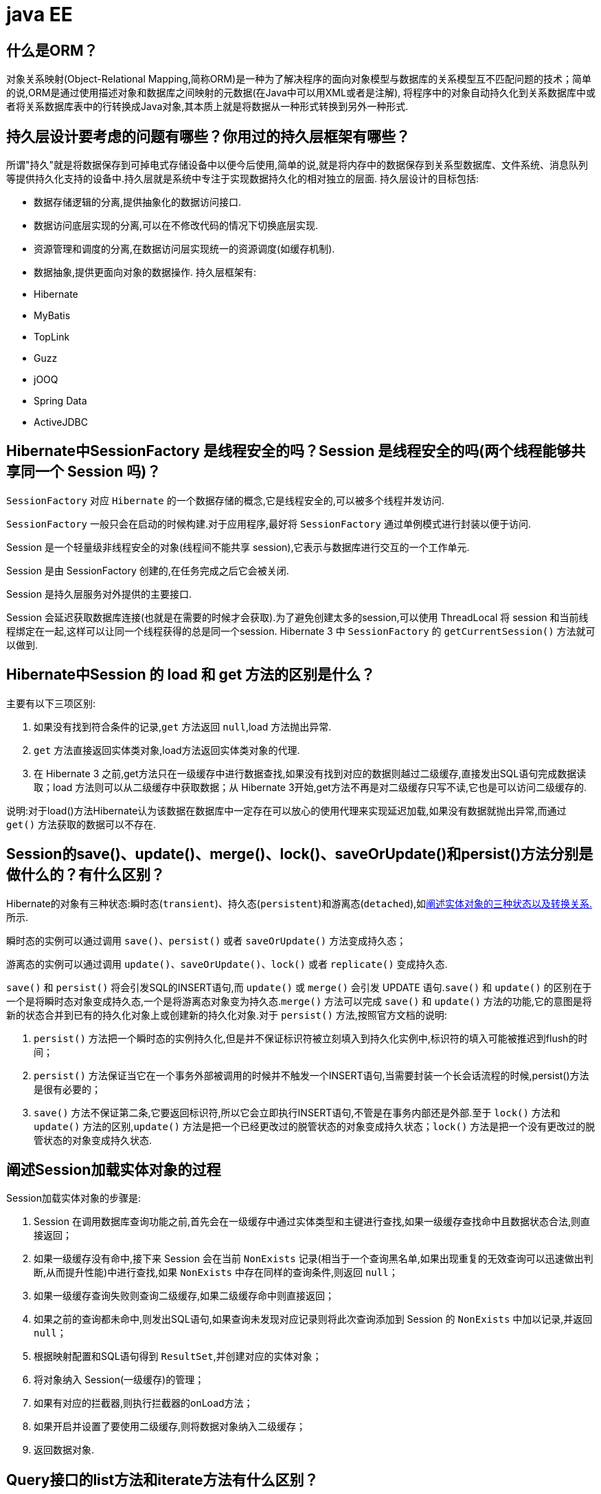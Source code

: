 [[guide-ee]]
= java EE

[[guide-ee-1]]
== 什么是ORM？

对象关系映射(Object-Relational Mapping,简称ORM)是一种为了解决程序的面向对象模型与数据库的关系模型互不匹配问题的技术；简单的说,ORM是通过使用描述对象和数据库之间映射的元数据(在Java中可以用XML或者是注解),
将程序中的对象自动持久化到关系数据库中或者将关系数据库表中的行转换成Java对象,其本质上就是将数据从一种形式转换到另外一种形式.

[[guide-ee-2]]
== 持久层设计要考虑的问题有哪些？你用过的持久层框架有哪些？

所谓"持久"就是将数据保存到可掉电式存储设备中以便今后使用,简单的说,就是将内存中的数据保存到关系型数据库、文件系统、消息队列等提供持久化支持的设备中.持久层就是系统中专注于实现数据持久化的相对独立的层面.
持久层设计的目标包括:

* 数据存储逻辑的分离,提供抽象化的数据访问接口.
* 数据访问底层实现的分离,可以在不修改代码的情况下切换底层实现.
* 资源管理和调度的分离,在数据访问层实现统一的资源调度(如缓存机制).
* 数据抽象,提供更面向对象的数据操作.
持久层框架有:
* Hibernate
* MyBatis
* TopLink
* Guzz
* jOOQ
* Spring Data
* ActiveJDBC

[[guide-ee-3]]
== Hibernate中SessionFactory 是线程安全的吗？Session 是线程安全的吗(两个线程能够共享同一个 Session 吗)？

`SessionFactory` 对应 `Hibernate` 的一个数据存储的概念,它是线程安全的,可以被多个线程并发访问.

`SessionFactory` 一般只会在启动的时候构建.对于应用程序,最好将 `SessionFactory` 通过单例模式进行封装以便于访问.

Session 是一个轻量级非线程安全的对象(线程间不能共享 session),它表示与数据库进行交互的一个工作单元.

Session 是由 SessionFactory 创建的,在任务完成之后它会被关闭.

Session 是持久层服务对外提供的主要接口.

Session 会延迟获取数据库连接(也就是在需要的时候才会获取).为了避免创建太多的session,可以使用 ThreadLocal 将 session 和当前线程绑定在一起,这样可以让同一个线程获得的总是同一个session.
Hibernate 3 中 `SessionFactory` 的 `getCurrentSession()` 方法就可以做到.

[[guide-ee-4]]
== Hibernate中Session 的 load 和 get 方法的区别是什么？

主要有以下三项区别:

. 如果没有找到符合条件的记录,`get` 方法返回 `null`,load 方法抛出异常.
. `get` 方法直接返回实体类对象,load方法返回实体类对象的代理.
. 在 Hibernate 3 之前,get方法只在一级缓存中进行数据查找,如果没有找到对应的数据则越过二级缓存,直接发出SQL语句完成数据读取；load 方法则可以从二级缓存中获取数据；从 Hibernate 3开始,get方法不再是对二级缓存只写不读,它也是可以访问二级缓存的.

说明:对于load()方法Hibernate认为该数据在数据库中一定存在可以放心的使用代理来实现延迟加载,如果没有数据就抛出异常,而通过 `get()` 方法获取的数据可以不存在.


[[guide-ee-5]]
== Session的save()、update()、merge()、lock()、saveOrUpdate()和persist()方法分别是做什么的？有什么区别？

Hibernate的对象有三种状态:瞬时态(`transient`)、持久态(`persistent`)和游离态(`detached`),如<<guide-ee-10>>所示.

瞬时态的实例可以通过调用 `save()`、`persist()` 或者 `saveOrUpdate()` 方法变成持久态；

游离态的实例可以通过调用 `update()`、`saveOrUpdate()`、`lock()` 或者 `replicate()` 变成持久态.

`save()` 和 `persist()` 将会引发SQL的INSERT语句,而 `update()` 或 `merge()` 会引发 UPDATE 语句.`save()` 和 `update()` 的区别在于一个是将瞬时态对象变成持久态,一个是将游离态对象变为持久态.`merge()` 方法可以完成 `save()` 和 `update()` 方法的功能,它的意图是将新的状态合并到已有的持久化对象上或创建新的持久化对象.对于 `persist()` 方法,按照官方文档的说明:

. `persist()` 方法把一个瞬时态的实例持久化,但是并不保证标识符被立刻填入到持久化实例中,标识符的填入可能被推迟到flush的时间；
. `persist()` 方法保证当它在一个事务外部被调用的时候并不触发一个INSERT语句,当需要封装一个长会话流程的时候,persist()方法是很有必要的；
. `save()` 方法不保证第二条,它要返回标识符,所以它会立即执行INSERT语句,不管是在事务内部还是外部.至于 `lock()` 方法和 `update()` 方法的区别,`update()` 方法是把一个已经更改过的脱管状态的对象变成持久状态；`lock()` 方法是把一个没有更改过的脱管状态的对象变成持久状态.


[[guide-ee-6]]
== 阐述Session加载实体对象的过程

Session加载实体对象的步骤是:

. Session 在调用数据库查询功能之前,首先会在一级缓存中通过实体类型和主键进行查找,如果一级缓存查找命中且数据状态合法,则直接返回；
. 如果一级缓存没有命中,接下来 Session 会在当前 `NonExists` 记录(相当于一个查询黑名单,如果出现重复的无效查询可以迅速做出判断,从而提升性能)中进行查找,如果 `NonExists` 中存在同样的查询条件,则返回 `null`；
. 如果一级缓存查询失败则查询二级缓存,如果二级缓存命中则直接返回；
. 如果之前的查询都未命中,则发出SQL语句,如果查询未发现对应记录则将此次查询添加到 Session 的 `NonExists` 中加以记录,并返回 `null`；
. 根据映射配置和SQL语句得到 `ResultSet`,并创建对应的实体对象；
. 将对象纳入 Session(一级缓存)的管理；
. 如果有对应的拦截器,则执行拦截器的onLoad方法；
. 如果开启并设置了要使用二级缓存,则将数据对象纳入二级缓存；
. 返回数据对象.

[[guide-ee-7]]
== Query接口的list方法和iterate方法有什么区别？

. `list()` 方法无法利用一级缓存和二级缓存(对缓存只写不读),它只能在开启查询缓存的前提下使用查询缓存；`iterate()` 方法可以充分利用缓存,如果目标数据只读或者读取频繁,使用 `iterate()` 方法可以减少性能开销.

. `list()` 方法不会引起 `N+1` 查询问题,而 `iterate()` 方法可能引起N+1查询问题

[[guide-ee-8]]
== Hibernate如何实现分页查询

通过Hibernate实现分页查询,开发人员只需要提供HQL语句(调用 Session 的 `createQuery()` 方法)或查询条件(调用 Session 的 `createCriteria()` 方法)、设置查询起始行数(调用 Query 或 Criteria 接口的 `setFirstResult()` 方法)和最大查询行数(调用Query或Criteria接口的 `setMaxResults()` 方法),并调用Query或 `Criteria` 接口的 `list()` 方法,Hibernate会自动生成分页查询的SQL语句.


[[guide-ee-9]]
== 锁机制有什么用？简述Hibernate的悲观锁和乐观锁机制.

有些业务逻辑在执行过程中要求对数据进行排他性的访问,于是需要通过一些机制保证在此过程中数据被锁住不会被外界修改,这就是所谓的锁机制.

Hibernate支持悲观锁和乐观锁两种锁机制.

* 悲观锁,顾名思义悲观的认为在数据处理过程中极有可能存在修改数据的并发事务(包括本系统的其他事务或来自外部系统的事务),于是将处理的数据设置为锁定状态.悲观锁必须依赖数据库本身的锁机制才能真正保证数据访问的排他性,关于数据库的锁机制和事务隔离级别在《Java面试题大全(上)》中已经讨论过了.
* 乐观锁,顾名思义,对并发事务持乐观态度(认为对数据的并发操作不会经常性的发生),通过更加宽松的锁机制来解决由于悲观锁排他性的数据访问对系统性能造成的严重影响.最常见的乐观锁是通过数据版本标识来实现的,读取数据时获得数据的版本号,更新数据时将此版本号加1,然后和数据库表对应记录的当前版本号进行比较,如果提交的数据版本号大于数据库中此记录的当前版本号则更新数据,否则认为是过期数据无法更新.

Hibernate 中通过 Session 的 `get()` 和 `load()` 方法从数据库中加载对象时可以通过参数指定使用悲观锁；而乐观锁可以通过给实体类加整型的版本字段再通过 XML 或 `@Version` 注解进行配置.

提示:使用乐观锁会增加了一个版本字段,很明显这需要额外的空间来存储这个版本字段,浪费了空间,但是乐观锁会让系统具有更好的并发性,这是对时间的节省.因此乐观锁也是典型的空间换时间的策略.

[[guide-ee-10]]
== 阐述实体对象的三种状态以及转换关系.

最新的Hibernate文档中为Hibernate对象定义了四种状态(原来是三种状态,面试的时候基本上问的也是三种状态),分别是:瞬时态(new, or transient)、持久态(managed, or persistent)、游状态(detached)和移除态(removed,以前Hibernate文档中定义的三种状态中没有移除态),如下图所示,就以前的Hibernate文档中移除态被视为是瞬时态.

image::{oss-images}/guide-4.jpg[]

* 瞬时态:当new一个实体对象后,这个对象处于瞬时态,即这个对象只是一个保存临时数据的内存区域,如果没有变量引用这个对象,则会被JVM的垃圾回收机制回收.这个对象所保存的数据与数据库没有任何关系,除非通过Session的save()、saveOrUpdate()、persist()、merge()方法把瞬时态对象与数据库关联,并把数据插入或者更新到数据库,这个对象才转换为持久态对象.
* 持久态:持久态对象的实例在数据库中有对应的记录,并拥有一个持久化标识(ID).对持久态对象进行delete操作后,数据库中对应的记录将被删除,那么持久态对象与数据库记录不再存在对应关系,持久态对象变成移除态(可以视为瞬时态).持久态对象被修改变更后,不会马上同步到数据库,直到数据库事务提交.
* 游离态:当Session进行了 `close()`、`clear()`、`evict()` 或 `flush()` 后,实体对象从持久态变成游离态,对象虽然拥有持久和与数据库对应记录一致的标识值,但是因为对象已经从会话中清除掉,对象不在持久化管理之内,所以处于游离态(也叫脱管态).游离态的对象与临时状态对象是十分相似的,只是它还含有持久化标识.

提示:关于这个问题,在Hibernate的官方文档中有更为详细的解读

[[guide-ee-11]]
== 如何理解Hibernate的延迟加载机制？在实际应用中,延迟加载与Session关闭的矛盾是如何处理的？

延迟加载就是并不是在读取的时候就把数据加载进来,而是等到使用时再加载.Hibernate 使用了虚拟代理机制实现延迟加载,我们使用 Session 的 `load()` 方法加载数据或者一对多关联映射在使用延迟加载的情况下从一的一方加载多的一方,得到的都是虚拟代理,简单的说返回给用户的并不是实体本身,而是实体对象的代理.代理对象在用户调用getter方法时才会去数据库加载数据.但加载数据就需要数据库连接.而当我们把会话关闭时,数据库连接就同时关闭了.
延迟加载与session关闭的矛盾一般可以这样处理:

. 关闭延迟加载特性.这种方式操作起来比较简单,因为Hibernate的延迟加载特性是可以通过映射文件或者注解进行配置的,但这种解决方案存在明显的缺陷.首先,出现"no session or session was closed"通常说明系统中已经存在主外键关联,如果去掉延迟加载的话,每次查询的开销都会变得很大.
. 在session关闭之前先获取需要查询的数据,可以使用工具方法 `Hibernate.isInitialized()` 判断对象是否被加载,如果没有被加载则可以使用 `Hibernate.initialize()` 方法加载对象.
. 使用拦截器或过滤器延长Session的生命周期直到视图获得数据.Spring整合Hibernate提供的 `OpenSessionInViewFilter` 和 `OpenSessionInViewInterceptor` 就是这种做法.

[[guide-ee-12]]
== 举一个多对多关联的例子,并说明如何实现多对多关联映射.

例如:商品和订单、学生和课程都是典型的多对多关系.可以在实体类上通过@ManyToMany注解配置多对多关联或者通过映射文件中的和标签配置多对多关联,但是实际项目开发中, 很多时候都是将多对多关联映射转换成两个多对一关联映射来实现的.

[[guide-ee-13]]
== 谈一下你对继承映射的理解

继承关系的映射策略有三种:

. 每个继承结构一张表(table per class hierarchy),不管多少个子类都用一张表.
. 每个子类一张表(table per subclass),公共信息放一张表,特有信息放单独的表.
. 每个具体类一张表(table per concrete class),有多少个子类就有多少张表.

第一种方式属于单表策略,其优点在于查询子类对象的时候无需表连接,查询速度快,适合多态查询；缺点是可能导致表很大.后两种方式属于多表策略,其优点在于数据存储紧凑,其缺点是需要进行连接查询,不适合多态查询.

[[guide-ee-14]]
== 简述Hibernate常见优化策略

这个问题应当挑自己使用过的优化策略回答,常用的有:

. 制定合理的缓存策略(二级缓存、查询缓存).
. 采用合理的Session管理机制.
. 尽量使用延迟加载特性.
. 设定合理的批处理参数.
.  如果可以,选用UUID作为主键生成器.
. 如果可以,选用基于版本号的乐观锁替代悲观锁.
. 在开发过程中, 开启hibernate.show_sql选项查看生成的SQL,从而了解底层的状况；开发完成后关闭此选项.
.  考虑数据库本身的优化,合理的索引、恰当的数据分区策略等都会对持久层的性能带来可观的提升,但这些需要专业的DBA(数据库管理员)提供支持.

[[guide-ee-15]]
== 谈一谈Hibernate的一级缓存、二级缓存和查询缓存.

Hibernate的Session提供了一级缓存的功能,默认总是有效的,当应用程序保存持久化实体、修改持久化实体时,Session 并不会立即把这种改变提交到数据库,而是缓存在当前的 Session 中,除非显示调用了Session的 `flush()` 方法或通过 `close()` 方法关闭Session.通过一级缓存,可以减少程序与数据库的交互,从而提高数据库访问性能.`SessionFactory` 级别的二级缓存是全局性的,所有的Session可以共享这个二级缓存.不过二级缓存默认是关闭的,需要显示开启并指定需要使用哪种二级缓存实现类(可以使用第三方提供的实现).
一旦开启了二级缓存并设置了需要使用二级缓存的实体类,`SessionFactory` 就会缓存访问过的该实体类的每个对象,除非缓存的数据超出了指定的缓存空间.一级缓存和二级缓存都是对整个实体进行缓存,不会缓存普通属性,如果希望对普通属性进行缓存,可以使用查询缓存.查询缓存是将HQL或SQL语句以及它们的查询结果作为键值对进行缓存,对于同样的查询可以直接从缓存中获取数据.查询缓存默认也是关闭的,需要显示开启.

[[guide-ee-16]]
== Hibernate中DetachedCriteria类是做什么的？

`DetachedCriteria` 和 `Criteria` 的用法基本上是一致的,但 `Criteria` 是由Session的 `createCriteria()` 方法创建的,也就意味着离开创建它的 Session,`Criteria` 就无法使用了.
`DetachedCriteria` 不需要Session就可以创建(使用 `DetachedCriteria.forClass()` 方法创建),所以通常也称其为离线的 `Criteria`,在需要进行查询操作的时候再和Session绑定(调用其 `getExecutableCriteria(Session)` 方法),这也就意味着一个 `DetachedCriteria` 可以在需要的时候和不同的Session进行绑定.

[[guide-ee-17]]
== @OneToMany注解的mappedBy属性有什么作用？

`@OneToMany` 用来配置一对多关联映射,但通常情况下,一对多关联映射都由多的一方来维护关联关系,例如学生和班级,应该在学生类中添加班级属性来维持学生和班级的关联关系(在数据库中是由学生表中的外键班级编号来维护学生表和班级表的多对一关系),如果要使用双向关联,在班级类中添加一个容器属性来存放学生,并使用@OneToMany注解进行映射,此时mappedBy属性就非常重要.如果使用XML进行配置,可以用 `<set>` 标签的 `inverse="true"` 设置来达到同样的效果.

[[guide-ee-18]]
== MyBatis中使用#和$书写占位符有什么区别？

`\#` 将传入的数据都当成一个字符串,会对传入的数据自动加上引号；`\$` 将传入的数据直接显示生成在SQL中.注意:使用 `\$` 占位符可能会导致SQL注射攻击,能用 `#` 的地方就不要使用 `\$`,写order by子句的时候应该用 `\$` 而不是 `#`

[[guide-ee-19]]
== 解释一下MyBatis中命名空间(namespace)的作用.

在大型项目中,可能存在大量的SQL语句,这时候为每个SQL语句起一个唯一的标识(ID)就变得并不容易了.为了解决这个问题,在MyBatis中,可以为每个映射文件起一个唯一的命名空间 这样定义在这个映射文件中的每个SQL语句就成了定义在这个命名空间中的一个ID.

只要我们能够保证每个命名空间中这个 ID是唯一的,即使在不同映射文件中的语句ID相同,也不会再产生冲突了.

[[guide-ee-20]]
== MyBatis中的动态SQL是什么意思？

对于一些复杂的查询,我们可能会指定多个查询条件,但是这些条件可能存在也可能不存在,例如在58同城上面找房子,我们可能会指定面积、楼层和所在位置来查找房源,也可能会指定面积、价格、户型和所在位置来查找房源,此时就需要根据用户指定的条件动态生成SQL语句.如果不使用持久层框架我们可能需要自己拼装SQL语句,还好MyBatis提供了动态SQL的功能来解决这个问题.MyBatis中用于实现动态SQL的元素主要有:

* if
* choose / when / otherwise
* trim
* where
* set
*  foreach
下面是映射文件的片段.

[source,html]
----
<select id="foo" parameterType="Blog" resultType="Blog">
    select * from t_blog where 1 = 1
    <if test="title != null">
        and title = #{title}
    </if>
    <if test="content != null">
        and content = #{content}
    </if>
    <if test="owner != null">
        and owner = #{owner}
    </if>
</select>
----

当然也可以像下面这些书写.

[source,html]
----
<select id="foo" parameterType="Blog" resultType="Blog">
    select * from t_blog where 1 = 1
    <choose>
        <when test="title != null">
            and title = #{title}
        </when>
        <when test="content != null">
            and content = #{content}
        </when>
        <otherwise>
            and owner = "owner1"
        </otherwise>
    </choose>
</select>
----

再看看下面这个例子.

[source,html]
----
<select id="bar" resultType="Blog">
    select * from t_blog where id in
    <foreach collection="array" index="index"
             item="item" open="(" separator="," close=")">
        #{item}
    </foreach>
</select>
<p id="javaee-21">
----

[[guide-ee-21]]
== 什么是IoC和DI？DI是如何实现的？

IoC叫控制反转,是Inversion of Control的缩写,DI(Dependency Injection)叫依赖注入,是对IoC更简单的诠释.控制反转是把传统上由程序代码直接操控的对象的调用权交给容器,通过容器来实现对象组件的装配和管理.所谓的"控制反转"就是对组件对象控制权的转移,从程序代码本身转移到了外部容器,由容器来创建对象并管理对象之间的依赖关系.IoC体现了好莱坞原则- "Don’t call me, we will call you".依赖注入的基本原则是应用组件不应该负责查找资源或者其他依赖的协作对象.配置对象的工作应该由容器负责,查找资源的逻辑应该从应用组件的代码中抽取出来,交给容器来完成.DI是对IoC更准确的描述,即组件之间的依赖关系由容器在运行期决定,形象的来说,即由容器动态的将某种依赖关系注入到组件之中.

举个例子:一个类A需要用到接口B中的方法,那么就需要为类A和接口B建立关联或依赖关系,最原始的方法是在类A中创建一个接口B的实现类C的实例,但这种方法需要开发人员自行维护二者的依赖关系,也就是说当依赖关系发生变动的时候需要修改代码并重新构建整个系统.如果通过一个容器来管理这些对象以及对象的依赖关系,则只需要在类A中定义好用于关联接口B的方法(构造器或setter方法),将类A和接口B的实现类C放入容器中,通过对容器的配置来实现二者的关联.

依赖注入可以通过setter方法注入(设值注入)、构造器注入和接口注入三种方式来实现,Spring支持setter注入和构造器注入,通常使用构造器注入来注入必须的依赖关系,对于可选的依赖关系,则setter注入是更好的选择,setter注入需要类提供无参构造器或者无参的静态工厂方法来创建对象.


[[guide-ee-22]]
== Spring中Bean的作用域有哪些？

在Spring的早期版本中,仅有两个作用域:singleton和prototype,前者表示Bean以单例的方式存在；后者表示每次从容器中调用Bean时,都会返回一个新的实例,prototype通常翻译为原型.
补充:设计模式中的创建型模式中也有一个原型模式,原型模式也是一个常用的模式,例如做一个室内设计软件,所有的素材都在工具箱中,而每次从工具箱中取出的都是素材对象的一个原型,可以通过对象克隆来实现原型模式.

Spring 2.x中针对 `WebApplicationContext` 新增了3个作用域,分别是:request(每次HTTP请求都会创建一个新的Bean)、session(同一个 HttpSession 共享同一个Bean,不同的 HttpSession 使用不同的 Bean)和 globalSession(同一个全局 Session 共享一个 Bean).

说明:单例模式和原型模式都是重要的设计模式.一般情况下,无状态或状态不可变的类适合使用单例模式.在传统开发中,由于 DAO 持有 `Connection` 这个非线程安全对象因而没有使用单例模式；但在 Spring 环境下,所有 DAO 类对可以采用单例模式,因为 Spring 利用 AOP 和 Java API 中的 ThreadLocal 对非线程安全的对象进行了特殊处理.
ThreadLocal 为解决多线程程序的并发问题提供了一种新的思路.`ThreadLocal`,顾名思义是线程的一个本地化对象,当工作于多线程中的对象使用 `ThreadLocal` 维护变量时,`ThreadLocal` 为每个使用该变量的线程分配一个独立的变量副本,所以每一个线程都可以独立的改变自己的副本,而不影响其他线程所对应的副本.从线程的角度看,这个变量就像是线程的本地变量.

ThreadLocal类非常简单好用,只有四个方法,能用上的也就是下面三个方法:

* void set(T value):设置当前线程的线程局部变量的值.
* T get():获得当前线程所对应的线程局部变量的值.
* void remove():删除当前线程中线程局部变量的值.

`ThreadLocal` 是如何做到为每一个线程维护一份独立的变量副本的呢？在 `ThreadLocal` 类中有一个Map,键为线程对象,值是其线程对应的变量的副本,自己要模拟实现一个 `ThreadLocal` 类其实并不困难,代码如下所示:

[source,java]
----
import java.util.Collections;
import java.util.HashMap;
import java.util.Map;
public class MyThreadLocal<T> {
    private Map<Thread, T> map = Collections.synchronizedMap(new HashMap<Thread, T>());
    public void set(T newValue) {
        map.put(Thread.currentThread(), newValue);
    }
    public T get() {
        return map.get(Thread.currentThread());
    }
    public void remove() {
        map.remove(Thread.currentThread());
    }
}
----

[[guide-ee-23]]
== 解释一下什么叫AOP(面向切面编程)？

AOP(Aspect-Oriented Programming)指一种程序设计范型,该范型以一种称为切面(aspect)的语言构造为基础,切面是一种新的模块化机制,用来描述分散在对象、类或方法中的横切关注点(crosscutting concern).


[[guide-ee-24]]
== 你是如何理解"横切关注"这个概念的？

"横切关注"是会影响到整个应用程序的关注功能,它跟正常的业务逻辑是正交的,没有必然的联系,但是几乎所有的业务逻辑都会涉及到这些关注功能.通常,事务、日志、安全性等关注就是应用中的横切关注功能.


[[guide-ee-25]]
== 你如何理解AOP中的连接点(Joinpoint)、切点(Pointcut)、增强(Advice)、引介(Introduction)、织入(Weaving)、切面(Aspect)这些概念？

. 连接点(Joinpoint):程序执行的某个特定位置(如:某个方法调用前、调用后,方法抛出异常后).一个类或一段程序代码拥有一些具有边界性质的特定点,这些代码中的特定点就是连接点.Spring仅支持方法的连接点.
. 切点(Pointcut):如果连接点相当于数据中的记录,那么切点相当于查询条件,一个切点可以匹配多个连接点.Spring AOP的规则解析引擎负责解析切点所设定的查询条件,找到对应的连接点.
. 增强(Advice):增强是织入到目标类连接点上的一段程序代码.Spring提供的增强接口都是带方位名的,如:BeforeAdvice、AfterReturningAdvice、ThrowsAdvice等.很多资料上将增强译为“通知”,这明显是个词不达意的翻译,让很多程序员困惑了许久.
+
说明: Advice在国内的很多书面资料中都被翻译成"通知",但是很显然这个翻译无法表达其本质,有少量的读物上将这个词翻译为"增强",这个翻译是对Advice较为准确的诠释,我们通过AOP将横切关注功能加到原有的业务逻辑上,这就是对原有业务逻辑的一种增强,这种增强可以是前置增强、后置增强、返回后增强、抛异常时增强和包围型增强.
. 引介(Introduction):引介是一种特殊的增强,它为类添加一些属性和方法.这样,即使一个业务类原本没有实现某个接口,通过引介功能,可以动态的未该业务类添加接口的实现逻辑,让业务类成为这个接口的实现类.5、织入(Weaving):织入是将增强添加到目标类具体连接点上的过程,AOP有三种织入方式:

* 编译期织入:需要特殊的Java编译期(例如AspectJ的ajc)；

* 装载期织入:要求使用特殊的类加载器,在装载类的时候对类进行增强；

* 运行时织入:在运行时为目标类生成代理实现增强.

Spring采用了动态代理的方式实现了运行时织入,而AspectJ采用了编译期织入和装载期织入的方式.f. 切面(Aspect):切面是由切点和增强(引介)组成的,它包括了对横切关注功能的定义,也包括了对连接点的定义.

补充:代理模式是GoF提出的23种设计模式中最为经典的模式之一,代理模式是对象的结构模式,它给某一个对象提供一个代理对象,并由代理对象控制对原对象的引用.简单的说,代理对象可以完成比原对象更多的职责,当需要为原对象添加横切关注功能时,就可以使用原对象的代理对象.我们在打开Office系列的Word文档时,如果文档中有插图,当文档刚加载时,文档中的插图都只是一个虚框占位符,等用户真正翻到某页要查看该图片时,才会真正加载这张图,这其实就是对代理模式的使用,代替真正图片的虚框就是一个虚拟代理；Hibernate的load方法也是返回一个虚拟代理对象,等用户真正需要访问对象的属性时,才向数据库发出SQL语句获得真实对象.

下面用一个找枪手代考的例子演示代理模式的使用:

[source,java]
----
/*
* 参考人员接口
* @author
*
*/
public interface Candidate {
    /**
* 答题
*/
    public void answerTheQuestions();
}
/**
* 懒学生
* @author 骆昊
*
*/
public class LazyStudent implements Candidate {
    private String name; // 姓名
    public LazyStudent(String name) {
        this.name = name;
    }
    @Override
    public void answerTheQuestions() {
        // 懒学生只能写出自己的名字不会答题
        System.out.println("姓名: " + name);
    }
}
/**
* 枪手
* @author 骆昊
*
*/
public class Gunman implements Candidate {
    private Candidate target; // 被代理对象
    public Gunman(Candidate target) {
        this.target = target;
    }
    @Override
    public void answerTheQuestions() {
        // 枪手要写上代考的学生的姓名
        target.answerTheQuestions();
        // 枪手要帮助懒学生答题并交卷
        System.out.println("奋笔疾书正确答案");
        System.out.println("交卷");
    }
}
public static void main(String[] args) {
    Candidate c = new Gunman(new LazyStudent("王小二"));
    c.answerTheQuestions();
}
}

----



说明:从JDK 1.3开始,Java 提供了动态代理技术,允许开发者在运行时创建接口的代理实例,主要包括Proxy类和 `InvocationHandler` 接口.下面的例子使用动态代理为 `ArrayList` 编写一个代理,在添加和删除元素时,在控制台打印添加或删除的元素以及 ArrayList 的大小:

[source,java]
----
import java.lang.reflect.InvocationHandler;
import java.lang.reflect.Method;
import java.util.List;
public class ListProxy<T> implements InvocationHandler {
    private List<T> target;
    public ListProxy(List<T> target) {
        this.target = target;
    }
    @Override
    public Object invoke(Object proxy, Method method, Object[] args)
        throws Throwable {
        Object retVal = null;
        System.out.println("[" + method.getName() + ": " + args[0] + "]");
        retVal = method.invoke(target, args);
        System.out.println("[size=" + target.size() + "]");
        return retVal;
    }
}
import java.lang.reflect.Proxy;
import java.util.ArrayList;
import java.util.List;
public class ProxyTest2 {
    @SuppressWarnings("unchecked")
    public static void main(String[] args) {
        List<String> list = new ArrayList<String>();
        Class<?> clazz = list.getClass();
        ListProxy<String> myProxy = new ListProxy<String>(list);
        List<String> newList = (List<String>)
            Proxy.newProxyInstance(clazz.getClassLoader(),
                                   clazz.getInterfaces(), myProxy);
        newList.add("apple");
        newList.add("banana");
        newList.add("orange");
        newList.remove("banana");
    }
}
----


说明:使用Java的动态代理有一个局限性就是代理的类必须要实现接口,虽然面向接口编程是每个优秀的Java程序都知道的规则,但现实往往不尽如人意,对于没有实现接口的类如何为其生成代理呢？继承！继承是最经典的扩展已有代码能力的手段,虽然继承常常被初学者滥用,但继承也常常被进阶的程序员忽视.CGLib采用非常底层的字节码生成技术,通过为一个类创建子类来生成代理,它弥补了Java动态代理的不足,因此Spring中动态代理和CGLib都是创建代理的重要手段,对于实现了接口的类就用动态代理为其生成代理类,而没有实现接口的类就用CGLib通过继承的方式为其创建代理.


[[guide-ee-26]]
== Spring中自动装配的方式有哪些？

* no:不进行自动装配,手动设置Bean的依赖关系.
* byName:根据Bean的名字进行自动装配.
* byType:根据Bean的类型进行自动装配.
* constructor:类似于byType,不过是应用于构造器的参数,如果正好有一个Bean与构造器的参数类型相同则可以自动装配,否则会导致错误.
* autodetect:如果有默认的构造器,则通过constructor的方式进行自动装配,否则使用byType的方式进行自动装配.

说明:自动装配没有自定义装配方式那么精确,而且不能自动装配简单属性(基本类型、字符串等),在使用时应注意.

[[guide-ee-27]]
== Spring中如何使用注解来配置Bean？有哪些相关的注解？

首先需要在Spring配置文件中增加如下配置:

[source,xml]
----
<context:component-scan base-package="org.example"/>
----


然后可以用 `@Component`、`@Controller`、`@Service`、`@Repository` 注解来标注需要由Spring IoC容器进行对象托管的类.这几个注解没有本质区别,只不过 `@Controller` 通常用于控制器,`@Service` 通常用于业务逻辑类,`@Repository` 通常用于仓储类(例如我们的DAO实现类),普通的类用 `@Component` 来标注.


[[guide-ee-28]]
== Spring支持的事务管理类型有哪些？你在项目中使用哪种方式？

Spring支持编程式事务管理和声明式事务管理.许多Spring框架的用户选择声明式事务管理,因为这种方式和应用程序的关联较少,因此更加符合轻量级容器的概念.声明式事务管理要优于编程式事务管理,尽管在灵活性方面它弱于编程式事务管理,因为编程式事务允许你通过代码控制业务.

事务分为全局事务和局部事务.全局事务由应用服务器管理,需要底层服务器JTA支持(如WebLogic、WildFly等).局部事务和底层采用的持久化方案有关,例如使用JDBC进行持久化时,需要使用 Connetion 对象来操作事务；而采用 Hibernate 进行持久化时,需要使用 Session 对象来操作事务.


[[guide-ee-28-tbl]]
.事务管理器
|===
| 事务管理器实现类                    | 目标对象

| DataSourceTransactionManager        | 注入DataSource

| HibernateTransactionManager         | 注入SessionFactory

| JdoTransactionManager               | 管理JDO事务

| JtaTransactionManager               | 使用JTA管理事务

| PersistenceBrokerTransactionManager | 管理Apache的OJB事务
|===
Spring提供了如下所示的事务管理器.



这些事务的父接口都是 `PlatformTransactionManager`.Spring 的事务管理机制是一种典型的策略模式,`PlatformTransactionManager` 代表事务管理接口,该接口定义了三个方法,该接口并不知道底层如何管理事务,但是它的实现类必须提供 `getTransaction()` 方法(开启事务)、`commit()` 方法(提交事务)、`rollback()` 方法(回滚事务)的多态实现,
这样就可以用不同的实现类代表不同的事务管理策略.使用JTA全局事务策略时,需要底层应用服务器支持,而不同的应用服务器所提供的JTA全局事务可能存在细节上的差异,因此实际配置全局事务管理器是可能需要使用 `JtaTransactionManager` 的子类,如:`WebLogicJtaTransactionManager`(Oracle的WebLogic服务器提供)、`UowJtaTransactionManager`(IBM的WebSphere服务器提供)等.

编程式事务管理如下所示.

[source,xml]
----
<?xml version="1.0" encoding="UTF-8"?>
<beans xmlns="http://www.springframework.org/schema/beans"
       xmlns:xsi="http://www.w3.org/2001/XMLSchema-instance" xmlns:p="http://www.springframework.org/schema/p"
       xmlns:p="http://www.springframework.org/schema/context"
       xsi:schemaLocation="http://www.springframework.org/schema/beans http://www.springframework.org/schema/beans/spring-beans.xsd
                           http://www.springframework.org/schema/context http://www.springframework.org/schema/context/spring-context.xsd">
    <context:component-scan base-package="com.jackfrued"/>
    <bean id="propertyConfig"
          class="org.springframework.beans.factory.config.
                 PropertyPlaceholderConfigurer">
        <property name="location">
            <value>jdbc.properties</value>
        </property>
    </bean>
    <bean id="dataSource" class="org.apache.commons.dbcp.BasicDataSource">
        <property name="driverClassName">
            <value>{db.driver}</value>
        </property>
        <property name="url">
            <value>{db.url}</value>
        </property>
        <property name="username">
            <value>{db.username}</value>
        </property>
        <property name="password">
            <value>{db.password}</value>
        </property>
    </bean>
    <bean id="jdbcTemplate" class="org.springframework.jdbc.core.JdbcTemplate">
        <property name="dataSource">
            <ref bean="dataSource" />
        </property>
    </bean>
    <!-- JDBC事务管理器-->
    <bean id="transactionManager"
          class="org.springframework.jdbc.datasource.
                 DataSourceTransactionManager" scope="singleton">
        <property name="dataSource">
            <ref bean="dataSource" />
        </property>
    </bean>
    <!-- 声明事务模板-->
    <bean id="transactionTemplate"
          class="org.springframework.transaction.support.
                 TransactionTemplate">
        <property name="transactionManager">
            <ref bean="transactionManager" />
        </property>
    </bean>
</beans>
----

[source,java]
----
package com.jackfrued.dao.impl;
import org.springframework.beans.factory.annotation.Autowired;
import org.springframework.jdbc.core.JdbcTemplate;
import com.jackfrued.dao.EmpDao;
import com.jackfrued.entity.Emp;
@Repository
public class EmpDaoImpl implements EmpDao {
    @Autowired
    private JdbcTemplate jdbcTemplate;
    @Override
    public boolean save(Emp emp) {
        String sql = "insert into emp values (?,?,?)";
        return jdbcTemplate.update(sql, emp.getId(), emp.getName(), emp.getBirthday()) == 1;
    }
}
package com.jackfrued.biz.impl;
import org.springframework.beans.factory.annotation.Autowired;
import org.springframework.stereotype.Service;
import org.springframework.transaction.TransactionStatus;
import org.springframework.transaction.support.TransactionCallbackWithoutResult;
import org.springframework.transaction.support.TransactionTemplate;
import com.jackfrued.biz.EmpService;
import com.jackfrued.dao.EmpDao;
import com.jackfrued.entity.Emp;
@Service
public class EmpServiceImpl implements EmpService {
    @Autowired
    private TransactionTemplate txTemplate;
    @Autowired
    private EmpDao empDao;
    @Override
    public void addEmp(final Emp emp) {
        txTemplate.execute(new TransactionCallbackWithoutResult() {
            @Override
            protected void doInTransactionWithoutResult(TransactionStatus txStatus) {
                empDao.save(emp);
            }
        });
    }
}
----


声明式事务如下图所示,以Spring整合Hibernate 3为例,包括完整的DAO和业务逻辑代码.

[source,xml]
----
<?xml version="1.0" encoding="UTF-8"?>
<beans xmlns="http://www.springframework.org/schema/beans"
       xmlns:xsi="http://www.w3.org/2001/XMLSchema-instance"
       xmlns:p="http://www.springframework.org/schema/p"
       xmlns:context="http://www.springframework.org/schema/context"
       xmlns:aop="http://www.springframework.org/schema/aop"
       xmlns:tx="http://www.springframework.org/schema/tx"
       xsi:schemaLocation="http://www.springframework.org/schema/beans
                           http://www.springframework.org/schema/beans/spring-beans-3.2.xsd
                           http://www.springframework.org/schema/context
                           http://www.springframework.org/schema/context/spring-context-3.2.xsd
                           http://www.springframework.org/schema/aop
                           http://www.springframework.org/schema/aop/spring-aop-3.2.xsd
                           http://www.springframework.org/schema/tx
                           http://www.springframework.org/schema/tx/spring-tx-3.2.xsd">
    <!-- 配置由Spring IoC容器托管的对象对应的被注解的类所在的包-->
    <context:component-scan base-package="com.jackfrued" />
    <!-- 配置通过自动生成代理实现AOP功能-->
    <aop:aspectj-autoproxy />
    <!-- 配置数据库连接池(DBCP) -->
    <bean id="dataSource" class="org.apache.commons.dbcp.BasicDataSource"
          destroy-method="close">
        <!-- 配置驱动程序类-->
        <property name="driverClassName" value="com.mysql.jdbc.Driver" />
        <!-- 配置连接数据库的URL -->
        <property name="url" value="jdbc:mysql://localhost:3306/myweb" />
        <!-- 配置访问数据库的用户名-->
        <property name="username" value="root" />
        <!-- 配置访问数据库的口令-->
        <property name="password" value="123456" />
        <!-- 配置最大连接数-->
        <property name="maxActive" value="150" />
        <!-- 配置最小空闲连接数-->
        <property name="minIdle" value="5" />
        <!-- 配置最大空闲连接数-->
        <property name="maxIdle" value="20" />
        <!-- 配置初始连接数-->
        <property name="initialSize" value="10" />
        <!-- 配置连接被泄露时是否生成日志-->
        <property name="logAbandoned" value="true" />
        <!-- 配置是否删除超时连接-->
        <property name="removeAbandoned" value="true" />
        <!-- 配置删除超时连接的超时门限值(以秒为单位) -->
        <property name="removeAbandonedTimeout" value="120" />
        <!-- 配置超时等待时间(以毫秒为单位) -->
        <property name="maxWait" value="5000" />
        <!-- 配置空闲连接回收器线程运行的时间间隔(以毫秒为单位) -->
        <property name="timeBetweenEvictionRunsMillis" value="300000" />
        <!-- 配置连接空闲多长时间后(以毫秒为单位)被断开连接-->
        <property name="minEvictableIdleTimeMillis" value="60000" />
    </bean>
    <!-- 配置Spring提供的支持注解ORM映射的Hibernate会话工厂-->
    <bean id="sessionFactory"
          class="org.springframework.orm.hibernate3.annotation.AnnotationSessionFactoryBean">
        <!-- 通过setter注入数据源属性-->
        <property name="dataSource" ref="dataSource" />
        <!-- 配置实体类所在的包-->
        <property name="packagesToScan" value="com.jackfrued.entity" />
        <!-- 配置Hibernate的相关属性-->
        <property name="hibernateProperties">
            <!-- 在项目调试完成后要删除show_sql和format_sql属性否则对性能有显著影响-->
            <value>
                hibernate.dialect=org.hibernate.dialect.MySQL5Dialect
            </value>
        </property>
    </bean>
    <!-- 配置Spring提供的Hibernate事务管理器-->
    <bean id="transactionManager"
          class="org.springframework.orm.hibernate3.HibernateTransactionManager">
        <!-- 通过setter注入Hibernate会话工厂-->
        <property name="sessionFactory" ref="sessionFactory" />
    </bean>
    <!-- 配置基于注解配置声明式事务-->
    <tx:annotation-driven />
</beans>
----

[source,java]
----
package com.jackfrued.dao;
import java.io.Serializable;
import java.util.List;
import com.jackfrued.comm.QueryBean;
import com.jackfrued.comm.QueryResult;
/**

* 数据访问对象接口(以对象为单位封装CRUD操作)
* @author 骆昊
*
* @param <E> 实体类型
* @param <K> 实体标识字段的类型
*/
public interface BaseDao <E, K extends Serializable> {
    /**
* 新增
* @param entity 业务实体对象
* @return 增加成功返回实体对象的标识
*/
    public K save(E entity);
    /**
* 删除
* @param entity 业务实体对象
*/
    public void delete(E entity);
    /**
* 根据ID删除
* @param id 业务实体对象的标识
* @return 删除成功返回true否则返回false
*/
    public boolean deleteById(K id);
    /**
* 修改
* @param entity 业务实体对象
* @return 修改成功返回true否则返回false
*/
    public void update(E entity);
    /**
* 根据ID查找业务实体对象
* @param id 业务实体对象的标识
* @return 业务实体对象对象或null
*/
    public E findById(K id);
    /**
* 根据ID查找业务实体对象
* @param id 业务实体对象的标识
* @param lazy 是否使用延迟加载
* @return 业务实体对象对象
*/
    public E findById(K id, boolean lazy);
    /**
* 查找所有业务实体对象
* @return 装所有业务实体对象的列表容器
*/
    public List<E> findAll();
    /**
* 分页查找业务实体对象
* @param page 页码
* @param size 页面大小
* @return 查询结果对象
*/
    public QueryResult<E> findByPage(int page, int size);
    /**
* 分页查找业务实体对象
* @param queryBean 查询条件对象
* @param page 页码
* @param size 页面大小
* @return 查询结果对象
*/
    public QueryResult<E> findByPage(QueryBean queryBean, int page, int size);
}

----

[source,java]
----
package com.jackfrued.dao;
import java.io.Serializable;
import java.util.List;
import com.jackfrued.comm.QueryBean;
import com.jackfrued.comm.QueryResult;
/**

BaseDao的缺省适配器

@author 骆昊
*

@param <E> 实体类型

@param <K> 实体标识字段的类型
*/
public abstract class BaseDaoAdapter<E, K extends Serializable> implements
    BaseDao<E, K> {
    @Override
    public K save(E entity) {
        return null;
    }
    @Override
    public void delete(E entity) {
    }
    @Override
    public boolean deleteById(K id) {
        E entity = findById(id);
        if(entity != null) {
            delete(entity);
            return true;
        }
        return false;
    }
    @Override
    public void update(E entity) {
    }
    @Override
    public E findById(K id) {
        return null;
    }
    @Override
    public E findById(K id, boolean lazy) {
        return null;
    }
    @Override
    public List<E> findAll() {
        return null;
    }
    @Override
    public QueryResult<E> findByPage(int page, int size) {
        return null;
    }
    @Override
    public QueryResult<E> findByPage(QueryBean queryBean, int page, int size) {
        return null;
    }
}

----

[source,java]
----
package com.jackfrued.dao;
import java.io.Serializable;
import java.lang.reflect.ParameterizedType;
import java.util.ArrayList;
import java.util.Collections;
import java.util.List;
import org.hibernate.Query;
import org.hibernate.Session;
import org.hibernate.SessionFactory;
import org.springframework.beans.factory.annotation.Autowired;
import com.jackfrued.comm.HQLQueryBean;
import com.jackfrued.comm.QueryBean;
import com.jackfrued.comm.QueryResult;
/**

基于Hibernate的BaseDao实现类

@author 骆昊
*

@param <E> 实体类型

@param <K> 主键类型
/
@SuppressWarnings(value = {"unchecked"})
public abstract class BaseDaoHibernateImpl<E, K extends Serializable> extends BaseDaoAdapter<E, K> {
@Autowired
protected SessionFactory sessionFactory;
private Class<?> entityClass; // 业务实体的类对象
private String entityName; // 业务实体的名字
public BaseDaoHibernateImpl() {
ParameterizedType pt = (ParameterizedType) this.getClass().getGenericSuperclass();
entityClass = (Class<?>) pt.getActualTypeArguments()[0];
entityName = entityClass.getSimpleName();
}
@Override
public K save(E entity) {
return (K) sessionFactory.getCurrentSession().save(entity);
}
@Override
public void delete(E entity) {
sessionFactory.getCurrentSession().delete(entity);
}
@Override
public void update(E entity) {
sessionFactory.getCurrentSession().update(entity);
}
@Override
public E findById(K id) {
return findById(id, false);
}
@Override
public E findById(K id, boolean lazy) {
Session session = sessionFactory.getCurrentSession();
return (E) (lazy? session.load(entityClass, id) : session.get(entityClass, id));
}
@Override
public List<E> findAll() {
return sessionFactory.getCurrentSession().createCriteria(entityClass).list();
}
@Override
public QueryResult<E> findByPage(int page, int size) {
return new QueryResult<E>(
findByHQLAndPage("from " + entityName , page, size),
getCountByHQL("select count() from " + entityName)
);
}
@Override
public QueryResult<E> findByPage(QueryBean queryBean, int page, int size) {
if(queryBean instanceof HQLQueryBean) {
HQLQueryBean hqlQueryBean = (HQLQueryBean) queryBean;
return new QueryResult<E>(
findByHQLAndPage(hqlQueryBean.getQueryString(), page, size, hqlQueryBean.getParameters()),
getCountByHQL(hqlQueryBean.getCountString(), hqlQueryBean.getParameters())
);
}
return null;
}
/**

根据HQL和可变参数列表进行查询

@param hql 基于HQL的查询语句

@param params 可变参数列表

@return 持有查询结果的列表容器或空列表容器
*/
protected List<E> findByHQL(String hql, Object... params) {
    return this.findByHQL(hql, getParamList(params));
}
/**

根据HQL和参数列表进行查询

@param hql 基于HQL的查询语句

@param params 查询参数列表

@return 持有查询结果的列表容器或空列表容器
*/
protected List<E> findByHQL(String hql, List<Object> params) {
    List<E> list = createQuery(hql, params).list();
    return list != null && list.size() > 0 ? list : Collections.EMPTY_LIST;
}
/**

根据HQL和参数列表进行分页查询

@param hql 基于HQL的查询语句

@page 页码

@size 页面大小

@param params 可变参数列表

@return 持有查询结果的列表容器或空列表容器
*/
protected List<E> findByHQLAndPage(String hql, int page, int size, Object... params) {
    return this.findByHQLAndPage(hql, page, size, getParamList(params));
}
/**

根据HQL和参数列表进行分页查询

@param hql 基于HQL的查询语句

@page 页码

@size 页面大小

@param params 查询参数列表

@return 持有查询结果的列表容器或空列表容器
*/
protected List<E> findByHQLAndPage(String hql, int page, int size, List<Object> params) {
    List<E> list = createQuery(hql, params)
        .setFirstResult((page - 1) * size)
        .setMaxResults(size)
        .list();
    return list != null && list.size() > 0 ? list : Collections.EMPTY_LIST;
}
/**

查询满足条件的记录数

@param hql 基于HQL的查询语句

@param params 可变参数列表

@return 满足查询条件的总记录数
*/
protected long getCountByHQL(String hql, Object... params) {
    return this.getCountByHQL(hql, getParamList(params));
}
/**

查询满足条件的记录数

@param hql 基于HQL的查询语句

@param params 参数列表容器

@return 满足查询条件的总记录数
*/
protected long getCountByHQL(String hql, List<Object> params) {
    return (Long) createQuery(hql, params).uniqueResult();
}
// 创建Hibernate查询对象(Query)
private Query createQuery(String hql, List<Object> params) {
    Query query = sessionFactory.getCurrentSession().createQuery(hql);
    for(int i = 0; i < params.size(); i++) {
        query.setParameter(i, params.get(i));
    }
    return query;
}
// 将可变参数列表组装成列表容器
private List<Object> getParamList(Object... params) {
    List<Object> paramList = new ArrayList<>();
    if(params != null) {
        for(int i = 0; i < params.length; i++) {
            paramList.add(params[i]);
        }
    }
    return paramList.size() == 0? Collections.EMPTY_LIST : paramList;
}
}

----

[source,java]
----
package com.jackfrued.comm;
import java.util.List;
/**

查询条件的接口

@author 骆昊
*
*/
public interface QueryBean {
    /**

添加排序字段

@param fieldName 用于排序的字段

@param asc 升序还是降序

@return 查询条件对象自身(方便级联编程)
*/
    public QueryBean addOrder(String fieldName, boolean asc);
    /**

添加排序字段

@param available 是否添加此排序字段

@param fieldName 用于排序的字段

@param asc 升序还是降序

@return 查询条件对象自身(方便级联编程)
*/
    public QueryBean addOrder(boolean available, String fieldName, boolean asc);
    /**

添加查询条件

@param condition 条件

@param params 替换掉条件中参数占位符的参数

@return 查询条件对象自身(方便级联编程)
*/
    public QueryBean addCondition(String condition, Object... params);
    /**

添加查询条件

@param available 是否需要添加此条件

@param condition 条件

@param params 替换掉条件中参数占位符的参数

@return 查询条件对象自身(方便级联编程)
*/
    public QueryBean addCondition(boolean available, String condition, Object... params);
    /**

获得查询语句

@return 查询语句
*/
    public String getQueryString();
    /**

获取查询记录数的查询语句

@return 查询记录数的查询语句
*/
    public String getCountString();
    /**

获得查询参数

@return 查询参数的列表容器
*/
    public List<Object> getParameters();
}

----

[source,java]
----
package com.jackfrued.comm;
import java.util.List;
/**

查询结果

@author 骆昊
*

@param <T> 泛型参数
*/
public class QueryResult<T> {
    private List<T> result; // 持有查询结果的列表容器
    private long totalRecords; // 查询到的总记录数
    /**

构造器
*/
    public QueryResult() {
    }
    /**

构造器

@param result 持有查询结果的列表容器

@param totalRecords 查询到的总记录数
*/
    public QueryResult(List<T> result, long totalRecords) {
        this.result = result;
        this.totalRecords = totalRecords;
    }
    public List<T> getResult() {
        return result;
    }
    public void setResult(List<T> result) {
        this.result = result;
    }
    public long getTotalRecords() {
        return totalRecords;
    }
    public void setTotalRecords(long totalRecords) {
        this.totalRecords = totalRecords;
    }
}

----

[source,java]
----
package com.jackfrued.dao;
import com.jackfrued.comm.QueryResult;
import com.jackfrued.entity.Dept;
/**

部门数据访问对象接口

@author 骆昊
*
*/
public interface DeptDao extends BaseDao<Dept, Integer> {
    /**

分页查询顶级部门

@param page 页码

@param size 页码大小

@return 查询结果对象
*/
    public QueryResult<Dept> findTopDeptByPage(int page, int size);
}
package com.jackfrued.dao.impl;
import java.util.List;
import org.springframework.stereotype.Repository;
import com.jackfrued.comm.QueryResult;
import com.jackfrued.dao.BaseDaoHibernateImpl;
import com.jackfrued.dao.DeptDao;
import com.jackfrued.entity.Dept;
@Repository
public class DeptDaoImpl extends BaseDaoHibernateImpl<Dept, Integer> implements DeptDao {
    private static final String HQL_FIND_TOP_DEPT = " from Dept as d where d.superiorDept is null ";
    @Override
    public QueryResult<Dept> findTopDeptByPage(int page, int size) {
        List<Dept> list = findByHQLAndPage(HQL_FIND_TOP_DEPT, page, size);
        long totalRecords = getCountByHQL(" select count() " + HQL_FIND_TOP_DEPT);
        return new QueryResult<>(list, totalRecords);
    }
}

----

[source,java]
----
package com.jackfrued.comm;
import java.util.List;
/**

分页器

@author 骆昊
*

@param <T> 分页数据对象的类型
*/
public class PageBean<T> {
    private static final int DEFAUL_INIT_PAGE = 1;
    private static final int DEFAULT_PAGE_SIZE = 10;
    private static final int DEFAULT_PAGE_COUNT = 5;
    private List<T> data; // 分页数据
    private PageRange pageRange; // 页码范围
    private int totalPage; // 总页数
    private int size; // 页面大小
    private int currentPage; // 当前页码
    private int pageCount; // 页码数量
    /**

构造器

@param currentPage 当前页码

@param size 页码大小

@param pageCount 页码数量
*/
    public PageBean(int currentPage, int size, int pageCount) {
        this.currentPage = currentPage > 0 ? currentPage : 1;
        this.size = size > 0 ? size : DEFAULT_PAGE_SIZE;
        this.pageCount = pageCount > 0 ? size : DEFAULT_PAGE_COUNT;
    }
    /**

构造器

@param currentPage 当前页码

@param size 页码大小
*/
    public PageBean(int currentPage, int size) {
        this(currentPage, size, DEFAULT_PAGE_COUNT);
    }
    /**

构造器

@param currentPage 当前页码
*/
    public PageBean(int currentPage) {
        this(currentPage, DEFAULT_PAGE_SIZE, DEFAULT_PAGE_COUNT);
    }
    /**

构造器
*/
    public PageBean() {
        this(DEFAUL_INIT_PAGE, DEFAULT_PAGE_SIZE, DEFAULT_PAGE_COUNT);
    }
    public List<T> getData() {
        return data;
    }
    public int getStartPage() {
        return pageRange != null ? pageRange.getStartPage() : 1;
    }
    public int getEndPage() {
        return pageRange != null ? pageRange.getEndPage() : 1;
    }
    public long getTotalPage() {
        return totalPage;
    }
    public int getSize() {
        return size;
    }
    public int getCurrentPage() {
        return currentPage;
    }
    /**

将查询结果转换为分页数据

@param queryResult 查询结果对象
*/
    public void transferQueryResult(QueryResult<T> queryResult) {
        long totalRecords = queryResult.getTotalRecords();
        data = queryResult.getResult();
        totalPage = (int) ((totalRecords + size - 1) / size);
        totalPage = totalPage >= 0 ? totalPage : Integer.MAX_VALUE;
        this.pageRange = new PageRange(pageCount, currentPage, totalPage);
    }
}

----

[source,java]
----
package com.jackfrued.comm;
/**

页码范围

@author 骆昊
*
*/
public class PageRange {
    private int startPage; // 起始页码
    private int endPage; // 终止页码
    /**

构造器

@param pageCount 总共显示几个页码

@param currentPage 当前页码

@param totalPage 总页数
*/
    public PageRange(int pageCount, int currentPage, int totalPage) {
        startPage = currentPage - (pageCount - 1) / 2;
        endPage = currentPage + pageCount / 2;
        if(startPage < 1) {
            startPage = 1;
            endPage = totalPage > pageCount ? pageCount : totalPage;
        }
        if (endPage > totalPage) {
            endPage = totalPage;
            startPage = (endPage - pageCount > 0) ? endPage - pageCount + 1 : 1;
        }
    }
    /**

获得起始页页码

@return 起始页页码
*/
    public int getStartPage() {
        return startPage;
    }
    /**

获得终止页页码

@return 终止页页码
*/
    public int getEndPage() {
        return endPage;
    }
}

----

[source,java]
----
package com.jackfrued.biz;
import com.jackfrued.comm.PageBean;
import com.jackfrued.entity.Dept;
/**

部门业务逻辑接口

@author 骆昊
*
*/
public interface DeptService {
    /**

创建新的部门

@param department 部门对象

@return 创建成功返回true否则返回false
*/
    public boolean createNewDepartment(Dept department);
    /**

删除指定部门

@param id 要删除的部门的编号

@return 删除成功返回true否则返回false
*/
    public boolean deleteDepartment(Integer id);
    /**

分页获取顶级部门

@param page 页码

@param size 页码大小

@return 部门对象的分页器对象
*/
    public PageBean<Dept> getTopDeptByPage(int page, int size);
}

----

[source,java]
----
package com.jackfrued.biz.impl;
import org.springframework.beans.factory.annotation.Autowired;
import org.springframework.stereotype.Service;
import org.springframework.transaction.annotation.Transactional;
import com.jackfrued.biz.DeptService;
import com.jackfrued.comm.PageBean;
import com.jackfrued.comm.QueryResult;
import com.jackfrued.dao.DeptDao;
import com.jackfrued.entity.Dept;
@Service
@Transactional // 声明式事务的注解
public class DeptServiceImpl implements DeptService {
    @Autowired
    private DeptDao deptDao;
    @Override
    public boolean createNewDepartment(Dept department) {
        return deptDao.save(department) != null;
    }
    @Override
    public boolean deleteDepartment(Integer id) {
        return deptDao.deleteById(id);
    }
    @Override
    public PageBean<Dept> getTopDeptByPage(int page, int size) {
        QueryResult<Dept> queryResult = deptDao.findTopDeptByPage(page, size);
        PageBean<Dept> pageBean = new PageBean<>(page, size);
        pageBean.transferQueryResult(queryResult);
        return pageBean;
    }
}
----

[[guide-ee-29]]
== 如何在 Web 项目中配置 Spring 的IoC容器？

如果需要在Web项目中使用 Spring 的IoC容器,可以在Web项目配置文件 `web.xml` 中做出如下配置:

[source,xml]
----
<context-param>
    <param-name>contextConfigLocation</param-name>
    <param-value>classpath:applicationContext.xml</param-value>
</context-param>
<listener>
    <listener-class>
        org.springframework.web.context.ContextLoaderListener
    </listener-class>
</listener>
----


[[guide-ee-30]]
== 如何在Web项目中配置 Spring MVC？

要使用Spring MVC需要在Web项目配置文件中配置其前端控制器 `DispatcherServlet`,如下所示:

[source,xml]
----
<web-app>
    <servlet>
        <servlet-name>example</servlet-name>
        <servlet-class>
            org.springframework.web.servlet.DispatcherServlet
        </servlet-class>
        <load-on-startup>1</load-on-startup>
    </servlet>
    <servlet-mapping>
        <servlet-name>example</servlet-name>
        <url-pattern>*.html</url-pattern>
    </servlet-mapping>
</web-app>

----

说明:上面的配置中使用了*.html的后缀映射,这样做一方面不能够通过URL推断采用了何种服务器端的技术,另一方面可以欺骗搜索引擎,因为搜索引擎不会搜索动态页面,这种做法称为伪静态化.


[[guide-ee-31]]
== Spring MVC的工作原理是怎样的？

image::{oss-images}/guide-5.jpg[]

. 客户端的所有请求都交给前端控制器 `DispatcherServlet` 来处理,它会负责调用系统的其他模块来真正处理用户的请求.
. DispatcherServlet收到请求后,将根据请求的信息(包括URL、HTTP协议方法、请求头、请求参数、Cookie等)以及 `HandlerMapping` 的配置找到处理该请求的Handler(任何一个对象都可以作为请求的Handler).
. 在这个地方Spring会通过 `HandlerAdapter` 对该处理器进行封装.
. `HandlerAdapter` 是一个适配器,它用统一的接口对各种Handler中的方法进行调用.
. Handler 完成对用户请求的处理后,会返回一个 `ModelAndView` 对象给 `DispatcherServlet`,`ModelAndView` 顾名思义,包含了数据模型以及相应的视图的信息.
. `ModelAndView` 的视图是逻辑视图,`DispatcherServlet` 还要借助 `ViewResolver` 完成从逻辑视图到真实视图对象的解析工作.
. 当得到真正的视图对象后,DispatcherServlet会利用视图对象对模型数据进行渲染.
. 客户端得到响应,可能是一个普通的HTML页面,也可以是XML或JSON字符串,还可以是一张图片或者一个PDF文件.

[[guide-ee-32]]
== 如何在Spring IoC容器中配置数据源？

DBCP配置:

[source,xml]
----
<bean id="dataSource"
class="org.apache.commons.dbcp.BasicDataSource" destroy-method="close">
<property name="driverClassName" value="${jdbc.driverClassName}"/>
<property name="url" value="${jdbc.url}"/>
<property name="username" value="${jdbc.username}"/>
<property name="password" value="${jdbc.password}"/>
</bean>
<context:property-placeholder location="jdbc.properties"/>
----

C3P0配置:

[source,xml]
----
<bean id="dataSource"
class="com.mchange.v2.c3p0.ComboPooledDataSource" destroy-method="close">
<property name="driverClass" value="${jdbc.driverClassName}"/>
<property name="jdbcUrl" value="${jdbc.url}"/>
<property name="user" value="${jdbc.username}"/>
<property name="password" value="${jdbc.password}"/>
</bean>
<context:property-placeholder location="jdbc.properties"/>
----


提示: DBCP的详细配置在第153题中已经完整的展示过了.

[[guide-ee-33]]
== 如何配置配置事务增强？

[source,xml]
----
<?xml version="1.0" encoding="UTF-8"?>
<beans xmlns="http://www.springframework.org/schema/beans"
       xmlns:xsi="http://www.w3.org/2001/XMLSchema-instance"
       xmlns:aop="http://www.springframework.org/schema/aop"
       xmlns:tx="http://www.springframework.org/schema/tx"
       xsi:schemaLocation="
                           http://www.springframework.org/schema/beans
                           http://www.springframework.org/schema/beans/spring-beans.xsd
                           http://www.springframework.org/schema/tx
                           http://www.springframework.org/schema/tx/spring-tx.xsd
                           http://www.springframework.org/schema/aop
                           http://www.springframework.org/schema/aop/spring-aop.xsd">
    <!-- this is the service object that we want to make transactional -->
    <bean id="fooService" class="x.y.service.DefaultFooService"/>
    <!-- the transactional advice -->
    <tx:advice id="txAdvice" transaction-manager="txManager">
        <!-- the transactional semantics... -->
        <tx:attributes>
            <!-- all methods starting with 'get' are read-only -->
            <tx:method name="get*" read-only="true"/>
            <!-- other methods use the default transaction settings (see below) -->
            <tx:method name="*"/>
        </tx:attributes>
    </tx:advice>
    <!-- ensure that the above transactional advice runs for any execution
of an operation defined by the FooService interface -->
    <aop:config>
        <aop:pointcut id="fooServiceOperation"
                      expression="execution(* x.y.service.FooService.*(..))"/>
        <aop:advisor advice-ref="txAdvice" pointcut-ref="fooServiceOperation"/>
    </aop:config>
    <!-- don't forget the DataSource -->
    <bean id="dataSource" class="org.apache.commons.dbcp.BasicDataSource"
          destroy-method="close">
        <property name="driverClassName" value="oracle.jdbc.driver.OracleDriver"/>
        <property name="url" value="jdbc:oracle:thin:@localhost:1521:orcl"/>
        <property name="username" value="scott"/>
        <property name="password" value="tiger"/>
    </bean>
    <!-- similarly, don't forget the PlatformTransactionManager -->
    <bean id="txManager" class="org.springframework.jdbc.datasource.DataSourceTransactionManager">
        <property name="dataSource" ref="dataSource"/>
    </bean>
    <!-- other <bean/> definitions here -->
</beans>
----


[[guide-ee-34]]
== 选择使用Spring框架的原因(Spring框架为企业级开发带来的好处有哪些)？

可以从以下几个方面作答:

* 非侵入式:支持基于POJO的编程模式,不强制性的要求实现Spring框架中的接口或继承Spring框架中的类.
* IoC容器:IoC容器帮助应用程序管理对象以及对象之间的依赖关系,对象之间的依赖关系如果发生了改变只需要修改配置文件而不是修改代码,因为代码的修改可能意味着项目的重新构建和完整的回归测试.有了IoC容器,程序员再也不需要自己编写工厂、单例,这一点特别符合Spring的精神"不要重复的发明轮子".
* AOP(面向切面编程):将所有的横切关注功能封装到切面(aspect)中,通过配置的方式将横切关注功能动态添加到目标代码上,进一步实现了业务逻辑和系统服务之间的分离.另一方面,有了AOP程序员可以省去很多自己写代理类的工作.
* MVC:Spring的MVC框架是非常优秀的,从各个方面都可以甩Struts 2几条街,为Web表示层提供了更好的解决方案.
* 事务管理:Spring以宽广的胸怀接纳多种持久层技术,并且为其提供了声明式的事务管理,在不需要任何一行代码的情况下就能够完成事务管理.
* 其他:选择Spring框架的原因还远不止于此,Spring为Java企业级开发提供了一站式选择,你可以在需要的时候使用它的部分和全部,更重要的是,你甚至可以在感觉不到Spring存在的情况下,在你的项目中使用Spring提供的各种优秀的功能.


[[guide-ee-35]]
== Spring IoC容器配置Bean的方式？

* 基于XML文件进行配置.
* 基于注解进行配置.
* 基于Java程序进行配置(Spring 3+)

[source,java]
----
package com.jackfrued.bean;
import org.springframework.beans.factory.annotation.Autowired;
import org.springframework.stereotype.Component;
@Component
public class Person {
    private String name;
    private int age;
    @Autowired
    private Car car;
    public Person(String name, int age) {
        this.name = name;
        this.age = age;
    }
    public void setCar(Car car) {
        this.car = car;
    }
    @Override
    public String toString() {
        return "Person [name=" + name + ", age=" + age + ", car=" + car + "]";
    }
}


package com.jackfrued.bean;
import org.springframework.stereotype.Component;
@Component
public class Car {
    private String brand;
    private int maxSpeed;
    public Car(String brand, int maxSpeed) {
        this.brand = brand;
        this.maxSpeed = maxSpeed;
    }
    @Override
    public String toString() {
        return "Car [brand=" + brand + ", maxSpeed=" + maxSpeed + "]";
    }
}

package com.jackfrued.config;
import org.springframework.context.annotation.Bean;
import org.springframework.context.annotation.Configuration;
import com.jackfrued.bean.Car;
import com.jackfrued.bean.Person;
@Configuration
public class AppConfig {
    @Bean
    public Car car() {
        return new Car("Benz", 320);
    }
    @Bean
    public Person person() {
        return new Person("骆昊", 34);
    }
}


package com.jackfrued.test;
import org.springframework.context.ConfigurableApplicationContext;
import org.springframework.context.annotation.AnnotationConfigApplicationContext;
import com.jackfrued.bean.Person;
import com.jackfrued.config.AppConfig;
class Test {
    public static void main(String[] args) {
        // TWR (Java 7+)
        try(ConfigurableApplicationContext factory = new AnnotationConfigApplicationContext(AppConfig.class)) {
            Person person = factory.getBean(Person.class);
            System.out.println(person);
        }
    }
}
----


[[guide-ee-36]]
== 阐述Spring框架中Bean的生命周期？

. Spring IoC容器找到关于Bean的定义并实例化该Bean.
. Spring IoC容器对Bean进行依赖注入.
. 如果Bean实现了 `BeanNameAware` 接口,则将该Bean的id传给 `setBeanName` 方法.
. 如果Bean实现了 `BeanFactoryAware` 接口,则将BeanFactory对象传给 `setBeanFactory` 方法.
. 如果Bean实现了BeanPostProcessor接口,则调用其 `postProcessBeforeInitialization` 方法.
. 如果Bean实现了 `InitializingBean` 接口,则调用其 `afterPropertySet` 方法.
. 如果有和Bean关联的 `BeanPostProcessors` 对象,则这些对象的 `postProcessAfterInitialization` 方法被调用.
. 当销毁Bean实例时,如果Bean实现了 `DisposableBean` 接口,则调用其 `destroy` 方法.

[[guide-ee-37]]
== 依赖注入时如何注入集合属性？

可以在定义Bean属性时,通过 `<list>/<set>/<map>/<props>` 分别为其注入列表、集合、映射和键值都是字符串的映射属性.

[[guide-ee-38]]
== Spring中的自动装配有哪些限制？

* 如果使用了构造器注入或者setter注入,那么将覆盖自动装配的依赖关系.
* 基本数据类型的值、字符串字面量、类字面量无法使用自动装配来注入.
* 优先考虑使用显式的装配来进行更精确的依赖注入而不是使用自动装配.

[[guide-ee-39]]
== 在Web项目中如何获得Spring的IoC容器？

[source,java]
----
WebApplicationContext ctx =
    WebApplicationContextUtils.getWebApplicationContext(servletContext);
----

[[guide-ee-40]]
== 大型网站在架构上应当考虑哪些问题？

* 分层:分层是处理任何复杂系统最常见的手段之一,将系统横向切分成若干个层面,每个层面只承担单一的职责,然后通过下层为上层提供的基础设施和服务以及上层对下层的调用来形成一个完整的复杂的系统.计算机网络的开放系统互联参考模型(OSI/RM)和Internet的TCP/IP模型都是分层结构,大型网站的软件系统也可以使用分层的理念将其分为持久层(提供数据存储和访问服务)、业务层(处理业务逻辑,系统中最核心的部分)和表示层(系统交互、视图展示).需要指出的是:(1)分层是逻辑上的划分,在物理上可以位于同一设备上也可以在不同的设备上部署不同的功能模块,这样可以使用更多的计算资源来应对用户的并发访问；(2)层与层之间应当有清晰的边界,这样分层才有意义,才更利于软件的开发和维护.
* 分割:分割是对软件的纵向切分.我们可以将大型网站的不同功能和服务分割开,形成高内聚低耦合的功能模块(单元).在设计初期可以做一个粗粒度的分割,将网站分割为若干个功能模块,后期还可以进一步对每个模块进行细粒度的分割,这样一方面有助于软件的开发和维护,另一方面有助于分布式的部署,提供网站的并发处理能力和功能的扩展.
* 分布式:除了上面提到的内容,网站的静态资源(JavaScript、CSS、图片等)也可以采用独立分布式部署并采用独立的域名,这样可以减轻应用服务器的负载压力,也使得浏览器对资源的加载更快.数据的存取也应该是分布式的,传统的商业级关系型数据库产品基本上都支持分布式部署,而新生的NoSQL产品几乎都是分布式的.当然,网站后台的业务处理也要使用分布式技术,例如查询索引的构建、数据分析等,这些业务计算规模庞大,可以使用Hadoop以及MapReduce分布式计算框架来处理.
* 集群:集群使得有更多的服务器提供相同的服务,可以更好的提供对并发的支持.
* 缓存:所谓缓存就是用空间换取时间的技术,将数据尽可能放在距离计算最近的位置.使用缓存是网站优化的第一定律.我们通常说的CDN、反向代理、热点数据都是对缓存技术的使用.
* 异步:异步是实现软件实体之间解耦合的又一重要手段.异步架构是典型的生产者消费者模式,二者之间没有直接的调用关系,只要保持数据结构不变,彼此功能实现可以随意变化而不互相影响,这对网站的扩展非常有利.使用异步处理还可以提高系统可用性,加快网站的响应速度(用Ajax加载数据就是一种异步技术),同时还可以起到削峰作用(应对瞬时高并发).&quot；能推迟处理的都要推迟处理"是网站优化的第二定律,而异步是践行网站优化第二定律的重要手段.
* 冗余:各种服务器都要提供相应的冗余服务器以便在某台或某些服务器宕机时还能保证网站可以正常工作,同时也提供了灾难恢复的可能性.冗余是网站高可用性的重要保证.


[[guide-ee-41]]
== 你用过的网站前端优化的技术有哪些？

. 浏览器访问优化:
* 减少HTTP请求数量:合并CSS、合并JavaScript、合并图片(CSS Sprite)
* 使用浏览器缓存:通过设置 HTTP 响应头中的 `Cache-Control` 和 `Expires` 属性,将 CSS、JavaScript、图片等在浏览器中缓存,当这些静态资源需要更新时,可以更新HTML文件中的引用来让浏览器重新请求新的资源
* 启用压缩
* CSS前置,JavaScript后置
* 减少Cookie传输
. CDN加速:CDN(Content Distribute Network)的本质仍然是缓存,将数据缓存在离用户最近的地方,CDN通常部署在网络运营商的机房,不仅可以提升响应速度,还可以减少应用服务器的压力.当然,CDN缓存的通常都是静态资源.
. 反向代理:反向代理相当于应用服务器的一个门面,可以保护网站的安全性,也可以实现负载均衡的功能,当然最重要的是它缓存了用户访问的热点资源,可以直接从反向代理将某些内容返回给用户浏览器.


[[guide-ee-42]]
== 你使用过的应用服务器优化技术有哪些？

. 分布式缓存:缓存的本质就是内存中的哈希表,如果设计一个优质的哈希函数,那么理论上哈希表读写的渐近时间复杂度为O(1).缓存主要用来存放那些读写比很高、变化很少的数据,这样应用程序读取数据时先到缓存中读取,如果没有或者数据已经失效再去访问数据库或文件系统,并根据拟定的规则将数据写入缓存.对网站数据的访问也符合二八定律(Pareto分布,幂律分布),即80%的访问都集中在20%的数据上,如果能够将这20%的数据缓存起来,那么系统的性能将得到显著的改善.当然,使用缓存需要解决以下几个问题:
* 频繁修改的数据；
* 数据不一致与脏读；
* 缓存雪崩(可以采用分布式缓存服务器集群加以解决,memcached是广泛采用的解决方案)；
* 缓存预热；
* 缓存穿透(恶意持续请求不存在的数据).
. 异步操作:可以使用消息队列将调用异步化,通过异步处理将短时间高并发产生的事件消息存储在消息队列中,从而起到削峰作用.电商网站在进行促销活动时,可以将用户的订单请求存入消息队列,这样可以抵御大量的并发订单请求对系统和数据库的冲击.目前,绝大多数的电商网站即便不进行促销活动,订单系统都采用了消息队列来处理.
. 使用集群.
. 代码优化:
* 多线程:基于Java的Web开发基本上都通过多线程的方式响应用户的并发请求,使用多线程技术在编程上要解决线程安全问题,主要可以考虑以下几个方面:
* 将对象设计为无状态对象(这和面向对象的编程观点是矛盾的,在面向对象的世界中被视为不良设计),这样就不会存在并发访问时对象状态不一致的问题.
* 在方法内部创建对象,这样对象由进入方法的线程创建,不会出现多个线程访问同一对象的问题.使用ThreadLocal将对象与线程绑定也是很好的做法,这一点在前面已经探讨过了.
* 对资源进行并发访问时应当使用合理的锁机制.
* 非阻塞I/O:使用单线程和非阻塞I/O是目前公认的比多线程的方式更能充分发挥服务器性能的应用模式,基于Node.js构建的服务器就采用了这样的方式.Java在JDK 1.4中就引入了NIO(Non-blocking I/O),在Servlet 3规范中又引入了异步Servlet的概念,这些都为在服务器端采用非阻塞I/O提供了必要的基础.
* 资源复用:资源复用主要有两种方式,一是单例,二是对象池,我们使用的数据库连接池、线程池都是对象池化技术,这是典型的用空间换取时间的策略,另一方面也实现对资源的复用,从而避免了不必要的创建和释放资源所带来的开销.


[[guide-ee-43]]
== 什么是XSS攻击？什么是SQL注入攻击？什么是CSRF攻击？

* XSS(Cross Site Script,跨站脚本攻击)是向网页中注入恶意脚本在用户浏览网页时在用户浏览器中执行恶意脚本的攻击方式.跨站脚本攻击分有两种形式:反射型攻击(诱使用户点击一个嵌入恶意脚本的链接以达到攻击的目标,目前有很多攻击者利用论坛、微博发布含有恶意脚本的URL就属于这种方式)和持久型攻击(将恶意脚本提交到被攻击网站的数据库中,用户浏览网页时,恶意脚本从数据库中被加载到页面执行,QQ邮箱的早期版本就曾经被利用作为持久型跨站脚本攻击的平台).XSS虽然不是什么新鲜玩意,但是攻击的手法却不断翻新,防范XSS主要有两方面:消毒(对危险字符进行转义)和HttpOnly(防范XSS攻击者窃取Cookie数据).
* SQL注入攻击是注入攻击最常见的形式(此外还有OS注入攻击(Struts 2的高危漏洞就是通过OGNL实施OS注入攻击导致的)),当服务器使用请求参数构造SQL语句时,恶意的SQL被嵌入到SQL中交给数据库执行.SQL注入攻击需要攻击者对数据库结构有所了解才能进行,攻击者想要获得表结构有多种方式:
. 如果使用开源系统搭建网站,数据库结构也是公开的(目前有很多现成的系统可以直接搭建论坛,电商网站,虽然方便快捷但是风险是必须要认真评估的)；
. 错误回显(如果将服务器的错误信息直接显示在页面上,攻击者可以通过非法参数引发页面错误从而通过错误信息了解数据库结构,Web应用应当设置友好的错误页,一方面符合最小惊讶原则,一方面屏蔽掉可能给系统带来危险的错误回显信息)；
. 盲注.防范SQL注入攻击也可以采用消毒的方式,通过正则表达式对请求参数进行验证,此外,参数绑定也是很好的手段,这样恶意的SQL会被当做SQL的参数而不是命令被执行,JDBC中的PreparedStatement就是支持参数绑定的语句对象,从性能和安全性上都明显优于Statement.
* CSRF攻击(Cross Site Request Forgery,跨站请求伪造)是攻击者通过跨站请求,以合法的用户身份进行非法操作(如转账或发帖等).CSRF的原理是利用浏览器的Cookie或服务器的Session,盗取用户身份,其原理如下图所示.防范CSRF的主要手段是识别请求者的身份,主要有以下几种方式:
. 在表单中添加令牌(token)；
. 验证码；
. 检查请求头中的Referer(前面提到防图片盗链接也是用的这种方式).令牌和验证都具有一次消费性的特征,因此在原理上一致的,但是验证码是一种糟糕的用户体验,不是必要的情况下不要轻易使用验证码,目前很多网站的做法是如果在短时间内多次提交一个表单未获得成功后才要求提供验证码,这样会获得较好的用户体验.

{oss-images}/guide-6.jpg[]

补充:防火墙的架设是Web安全的重要保障,ModSecurity是开源的Web防火墙中的佼佼者.企业级防火墙的架设应当有两级防火墙,Web服务器和部分应用服务器可以架设在两级防火墙之间的DMZ,而数据和资源服务器应当架设在第二级防火墙之后.


[[guide-ee-44]]
== 什么是领域模型(domain model)？贫血模型(anaemic domain model)和充血模型(rich domain model)有什么区别？

领域模型是领域内的概念类或现实世界中对象的可视化表示,又称为概念模型或分析对象模型,它专注于分析问题领域本身,发掘重要的业务领域概念,并建立业务领域概念之间的关系.贫血模型是指使用的领域对象中只有setter和getter方法(POJO),所有的业务逻辑都不包含在领域对象中而是放在业务逻辑层.有人将我们这里说的贫血模型进一步划分成失血模型(领域对象完全没有业务逻辑)和贫血模型(领域对象有少量的业务逻辑),我们这里就不对此加以区分了.充血模型将大多数业务逻辑和持久化放在领域对象中,业务逻辑(业务门面)只是完成对业务逻辑的封装、事务和权限等的处理.下面两张图分别展示了贫血模型和充血模型的分层架构.

贫血模型

image::{oss-images}/guide-7.jpg[]

充血模型

image::{oss-images}/guide-8.jpg[]

贫血模型下组织领域逻辑通常使用事务脚本模式,让每个过程对应用户可能要做的一个动作,每个动作由一个过程来驱动.也就是说在设计业务逻辑接口的时候,每个方法对应着用户的一个操作,这种模式有以下几个有点:

* 它是一个大多数开发者都能够理解的简单过程模型(适合国内的绝大多数开发者).
* 它能够与一个使用行数据入口或表数据入口的简单数据访问层很好的协作.
* 事务边界的显而易见,一个事务开始于脚本的开始,终止于脚本的结束,很容易通过代理(或 切面)实现声明式事务.

然而,事务脚本模式的缺点也是很多的,随着领域逻辑复杂性的增加,系统的复杂性将迅速增加,程序结构将变得极度混乱.开源中国社区上有一篇很好的译文《贫血领域模型是如何导致糟糕的软件产生》对这个问题做了比较细致的阐述.


[[guide-ee-45]]
== 谈一谈测试驱动开发(TDD)的好处以及你的理解.

TDD是指在编写真正的功能实现代码之前先写测试代码,然后根据需要重构实现代码.在JUnit的作者Kent Beck的大作《测试驱动开发:实战与模式解析》(Test-Driven Development: by Example)一书中有这么一段内容:“消除恐惧和不确定性是编写测试驱动代码的重要原因”.因为编写代码时的恐惧会让你小心试探,让你回避沟通,让你羞于得到反馈,让你变得焦躁不安,而TDD是消除恐惧、让Java开发者更加自信更加乐于沟通的重要手段.TDD会带来的好处可能不会马上呈现,但是你在某个时候一定会发现,这些好处包括:

* 更清晰的代码 ? 只写需要的代码
* 更好的设计
* 更出色的灵活性 ? 鼓励程序员面向接口编程
* 更快速的反馈 ? 不会到系统上线时才知道bug的存在

补充:敏捷软件开发的概念已经有很多年了,而且也部分的改变了软件开发这个行业,TDD也是敏捷开发所倡导的.
TDD可以在多个层级上应用,包括单元测试(测试一个类中的代码)、集成测试(测试类之间的交互)、系统测试(测试运行的系统)和系统集成测试(测试运行的系统包括使用的第三方组件).TDD的实施步骤是:红(失败测试)- 绿(通过测试) * 重构.关于实施TDD的详细步骤请参考另一篇文章《测试驱动开发之初窥门径》.在使用TDD开发时,经常会遇到需要被测对象需要依赖其他子系统的情况,但是你希望将测试代码跟依赖项隔离,以保证测试代码仅仅针对当前被测对象或方法展开,这时候你需要的是测试替身.测试替身可以分为四类:

* 虚设替身:只传递但是不会使用到的对象,一般用于填充方法的参数列表
* 存根替身:总是返回相同的预设响应,其中可能包括一些虚设状态
* 伪装替身:可以取代真实版本的可用版本(比真实版本还是会差很多)
* 模拟替身:可以表示一系列期望值的对象,并且可以提供预设响应

Java世界中实现模拟替身的第三方工具非常多,包括 `EasyMock`、`Mockito`、`jMock` 等.

[[guide-ee-46]]
== Spring运行原理

. 内部最核心的就是IOC了,之前是new对象,现在可以直接从容器中获取, 动态注入,这其实就是利用java里的反射.反射其实就是在运行时动态的去创建、调用对象,Spring就是在运行时,根据xml Spring的配置文件来动态的创建对象,和调用对象里的方法的.
. Spring另一个核心就是AOP面向切面编程,可以为某一类对象 进行监督和控制(也就是在调用这类对象的具体方法的前后去调用你指定的 模块)从而达到对一个模块扩充的功能.这些都是通过配置类达到的.(日志、事务等)
. Spring目的:就是让对象与对象(模块与模块)之间的关系没有通过代码来关联,都是通过配置类说明 管理的(Spring根据这些配置 内部通过反射去动态的组装对象)要记住:Spring是一个容器,凡是在容器里的对象才会有Spring所提供的这些服务和功能.
. Spring里用的最经典设计模式:模板方法模式.(有兴趣同学可以了解一下) 、核心容器组件是BeanFactory,它是工厂模式的实现.BeanFactory使用控制反转(IOC)模式将应用程序的配置和依赖性规范与实际的应用程序代码分开.


[[guide-ee-47]]
== Spring怎么配置bean

1. 通过全名的反射/通过工厂方法/factoryBean都可以配置bean
2. IOC对bean的生命周期(创建 初始化 使用 销毁)
3. 通过构造器或工厂方法创建bean实例
4. IOC为bean的属性赋值或者对其他bean引用
5.1. 将bean实例传递被bean的前置处理器 `postProcessBeforeInitalization` 方法
5.2. 调用bean的初始化方法
5.3. 将 bean 实例传递给 bean 的后置处理器 `postProcessBeforeInitalization` 方法
5.4. bean可以使用了
5.5当容器关闭时,调用bean的销毁方法

有关bean对象的补充
. 在构建IOC容器时就已经创建了配置文件中的所声明的bean对象
. Bean对象默认情况下是单例的,多次调用 `getBean()` 获取bean对象时是同一个bean对象
. 若将 `scope=”prototy”` 则在每次调用 `getbean()` 方法获取bean对象时 每次都是一个新的对象.
. 通过 spring 的 Ioc 容器创建实例对象,其中依赖注入是 IOC 的一种典型实现方式,Spring 框架支持构造方法注入和 set 方法注入,不支持接口注入,因为会存在耦合性


[[guide-ee-48]]
== SpringMVC运行原理(运行流程)

[[guide-ee-49]]
== 简单说一下SpringMVC几个常用注解

[[guide-ee-49-tbl]]
.常用注解
|===
| 注解                     | 说明

| @Controller              | 定义控制器
| @RequestMapping          | 注解将URL映射到整个类或特定的处理方法上,还可以指定匹配方法

| @PathVariable            | 注解方法参数并将其绑定到URI模板变量的值上

| @RequestParam            | 将请求的参数绑定到方法中的参数上(required=false)

| @ResponseBody            | 将返回类型直接输入到HTTP response body中.输出JSON格式的数据时用

| @ModelAttribute          | 作用添加一个或多个模型属性(model attributes)

| @requestBody;@HttpEntity |
|===


[[guide-ee-50]]
== SpringMVC与Struts2区别

. Spring MVC 的入口是 Servlet, 而 Struts2 是 Filter
. Spring MVC 会稍微比 Struts2 快些. Spring MVC 是基于方法设计, 而 Sturts2 是基于类, 每次发一次请求都会实例一个 Action.
. Spring MVC 使用更加简洁, 开发效率Spring MVC比struts2高: 支持JSR303, 处理 ajax 的请求更方便
. Struts2 的 OGNL 表达式使页面的开发效率相比 Spring MVC 更高些.

